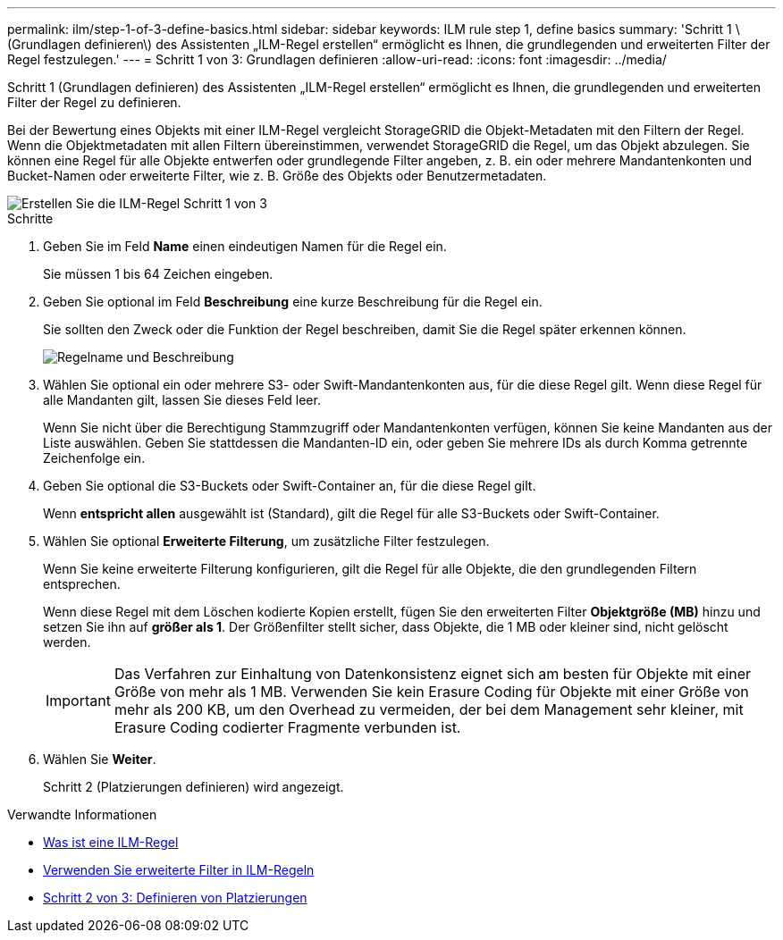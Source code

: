 ---
permalink: ilm/step-1-of-3-define-basics.html 
sidebar: sidebar 
keywords: ILM rule step 1, define basics 
summary: 'Schritt 1 \(Grundlagen definieren\) des Assistenten „ILM-Regel erstellen“ ermöglicht es Ihnen, die grundlegenden und erweiterten Filter der Regel festzulegen.' 
---
= Schritt 1 von 3: Grundlagen definieren
:allow-uri-read: 
:icons: font
:imagesdir: ../media/


[role="lead"]
Schritt 1 (Grundlagen definieren) des Assistenten „ILM-Regel erstellen“ ermöglicht es Ihnen, die grundlegenden und erweiterten Filter der Regel zu definieren.

Bei der Bewertung eines Objekts mit einer ILM-Regel vergleicht StorageGRID die Objekt-Metadaten mit den Filtern der Regel. Wenn die Objektmetadaten mit allen Filtern übereinstimmen, verwendet StorageGRID die Regel, um das Objekt abzulegen. Sie können eine Regel für alle Objekte entwerfen oder grundlegende Filter angeben, z. B. ein oder mehrere Mandantenkonten und Bucket-Namen oder erweiterte Filter, wie z. B. Größe des Objekts oder Benutzermetadaten.

image::../media/ilm_create_ilm_rule_wizard_1.png[Erstellen Sie die ILM-Regel Schritt 1 von 3]

.Schritte
. Geben Sie im Feld *Name* einen eindeutigen Namen für die Regel ein.
+
Sie müssen 1 bis 64 Zeichen eingeben.

. Geben Sie optional im Feld *Beschreibung* eine kurze Beschreibung für die Regel ein.
+
Sie sollten den Zweck oder die Funktion der Regel beschreiben, damit Sie die Regel später erkennen können.

+
image::../media/ilm_rule_wizard_name_description.gif[Regelname und Beschreibung]

. Wählen Sie optional ein oder mehrere S3- oder Swift-Mandantenkonten aus, für die diese Regel gilt. Wenn diese Regel für alle Mandanten gilt, lassen Sie dieses Feld leer.
+
Wenn Sie nicht über die Berechtigung Stammzugriff oder Mandantenkonten verfügen, können Sie keine Mandanten aus der Liste auswählen. Geben Sie stattdessen die Mandanten-ID ein, oder geben Sie mehrere IDs als durch Komma getrennte Zeichenfolge ein.

. Geben Sie optional die S3-Buckets oder Swift-Container an, für die diese Regel gilt.
+
Wenn *entspricht allen* ausgewählt ist (Standard), gilt die Regel für alle S3-Buckets oder Swift-Container.

. Wählen Sie optional *Erweiterte Filterung*, um zusätzliche Filter festzulegen.
+
Wenn Sie keine erweiterte Filterung konfigurieren, gilt die Regel für alle Objekte, die den grundlegenden Filtern entsprechen.

+
Wenn diese Regel mit dem Löschen kodierte Kopien erstellt, fügen Sie den erweiterten Filter *Objektgröße (MB)* hinzu und setzen Sie ihn auf *größer als 1*. Der Größenfilter stellt sicher, dass Objekte, die 1 MB oder kleiner sind, nicht gelöscht werden.

+

IMPORTANT: Das Verfahren zur Einhaltung von Datenkonsistenz eignet sich am besten für Objekte mit einer Größe von mehr als 1 MB. Verwenden Sie kein Erasure Coding für Objekte mit einer Größe von mehr als 200 KB, um den Overhead zu vermeiden, der bei dem Management sehr kleiner, mit Erasure Coding codierter Fragmente verbunden ist.

. Wählen Sie *Weiter*.
+
Schritt 2 (Platzierungen definieren) wird angezeigt.



.Verwandte Informationen
* xref:what-ilm-rule-is.adoc[Was ist eine ILM-Regel]
* xref:using-advanced-filters-in-ilm-rules.adoc[Verwenden Sie erweiterte Filter in ILM-Regeln]
* xref:step-2-of-3-define-placements.adoc[Schritt 2 von 3: Definieren von Platzierungen]

